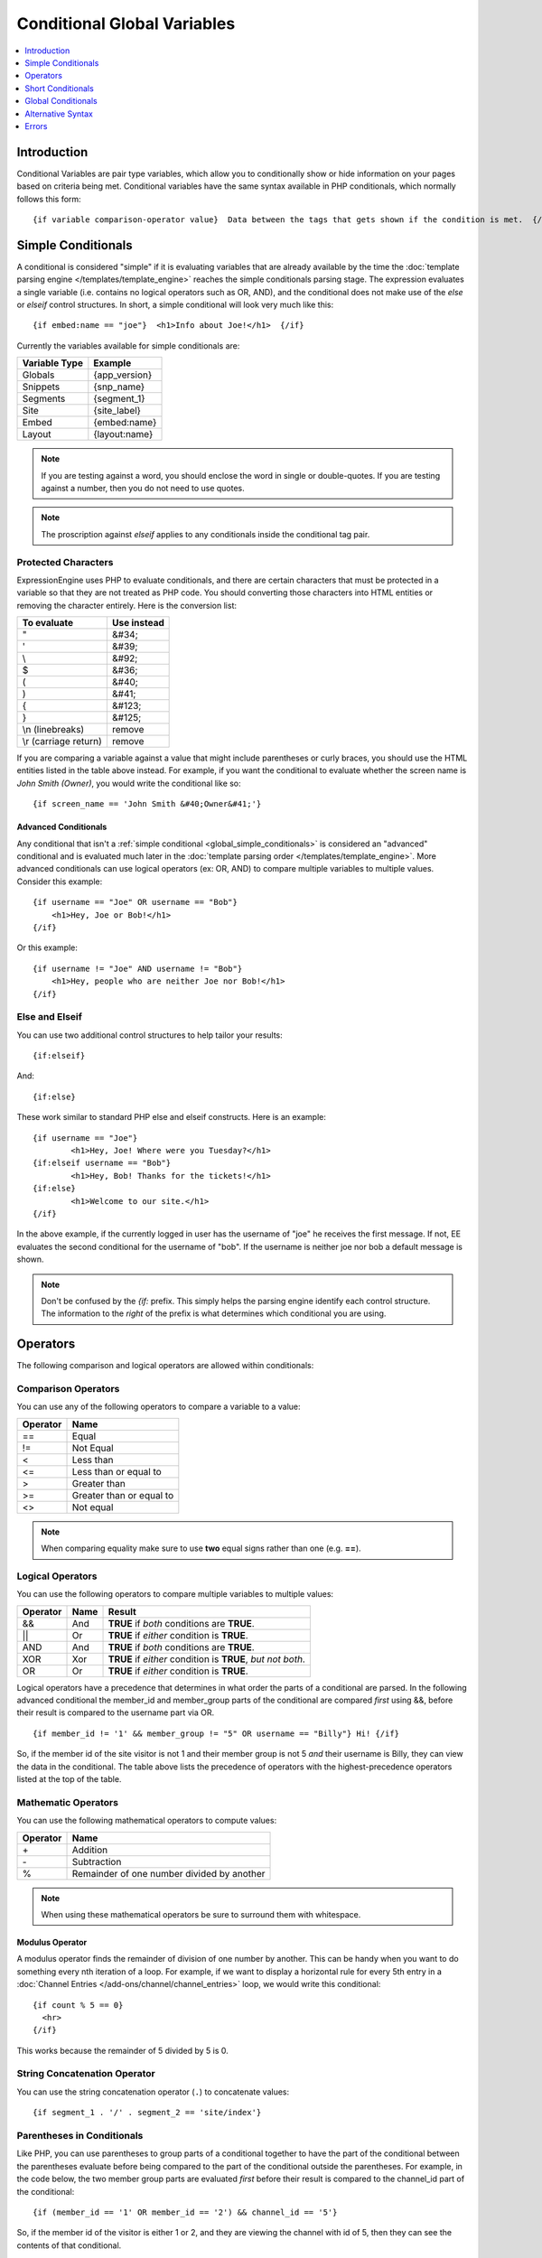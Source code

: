 ############################
Conditional Global Variables
############################

.. contents::
   :local:
   :depth: 1

************
Introduction
************

Conditional Variables are pair type variables, which allow you to
conditionally show or hide information on your pages based on criteria
being met. Conditional variables have the same syntax available in PHP
conditionals, which normally follows this form::

	{if variable comparison-operator value}  Data between the tags that gets shown if the condition is met.  {/if}

.. _global_simple_conditionals:

*******************
Simple Conditionals
*******************

A conditional is considered "simple" if it is evaluating variables that
are already available by the time the :doc:`template parsing engine
</templates/template_engine>` reaches the simple conditionals parsing
stage. The expression evaluates a single variable (i.e. contains no
logical operators such as OR, AND), and the conditional does not make
use of the *else* or *elseif* control structures. In short, a simple
conditional will look very much like this::

	{if embed:name == "joe"}  <h1>Info about Joe!</h1>  {/if}

Currently the variables available for simple conditionals are:

=============  =============
Variable Type  Example
=============  =============
Globals        {app_version}
Snippets       {snp_name}
Segments       {segment_1}
Site           {site_label}
Embed          {embed:name}
Layout         {layout:name}
=============  =============


.. note:: If you are testing against a word, you should enclose the word
   in single or double-quotes. If you are testing against a number, then
   you do not need to use quotes.

.. note:: The proscription against *elseif* applies to any conditionals inside
   the conditional tag pair.

Protected Characters
====================

ExpressionEngine uses PHP to evaluate conditionals, and there are
certain characters that must be protected in a variable so that they are
not treated as PHP code. You should converting those characters
into HTML entities or removing the character entirely. Here is the
conversion list:

=====================  ===========
To evaluate            Use instead
=====================  ===========
"                      &#34;
'                      &#39;
\\                     &#92;
$                      &#36;
(                      &#40;
)                      &#41;
{                      &#123;
}                      &#125;
\\n (linebreaks)       remove
\\r (carriage return)  remove
=====================  ===========

If you are comparing a variable against a value that might include
parentheses or curly braces, you should use the HTML entities listed in
the table above instead. For example, if you want the conditional to
evaluate whether the screen name is *John Smith (Owner)*, you would
write the conditional like so::

	{if screen_name == 'John Smith &#40;Owner&#41;'}

.. _global_advanced_conditionals:

Advanced Conditionals
---------------------

Any conditional that isn't a :ref:`simple conditional
<global_simple_conditionals>` is considered an "advanced" conditional
and is evaluated much later in the :doc:`template parsing order
</templates/template_engine>`. More advanced conditionals can use
logical operators (ex: OR, AND) to compare multiple variables to
multiple values. Consider this example::

	{if username == "Joe" OR username == "Bob"}
	    <h1>Hey, Joe or Bob!</h1>
	{/if}

Or this example::

	{if username != "Joe" AND username != "Bob"}
	    <h1>Hey, people who are neither Joe nor Bob!</h1>
	{/if}

Else and Elseif
===============

You can use two additional control structures to help tailor your
results::

	{if:elseif}

And::

	{if:else}

These work similar to standard PHP else and elseif constructs. Here is
an example::

	{if username == "Joe"}
		<h1>Hey, Joe! Where were you Tuesday?</h1>
	{if:elseif username == "Bob"}
		<h1>Hey, Bob! Thanks for the tickets!</h1>
	{if:else}
		<h1>Welcome to our site.</h1>
	{/if}

In the above example, if the currently logged in user has the username
of "joe" he receives the first message. If not, EE evaluates the second
conditional for the username of "bob". If the username is neither joe
nor bob a default message is shown.

.. note:: Don't be confused by the `{if:` prefix. This simply helps the
   parsing engine identify each control structure. The information to
   the *right* of the prefix is what determines which conditional you
   are using.

*********
Operators
*********

The following comparison and logical operators are allowed within
conditionals:

Comparison Operators
====================

You can use any of the following operators to compare a variable to a
value:

========  ==========================================
Operator  Name
========  ==========================================
==        Equal
!=        Not Equal
<         Less than
<=        Less than or equal to
>         Greater than
>=        Greater than or equal to
<>        Not equal
========  ==========================================

.. note:: When comparing equality make sure to use **two** equal signs
   rather than one (e.g. **==**).

Logical Operators
=================

You can use the following operators to compare multiple variables to
multiple values:

========  =======  ===========================================================
Operator  Name     Result
========  =======  ===========================================================
&&        And      **TRUE** if *both* conditions are **TRUE**.
\|\|      Or       **TRUE** if *either* condition is **TRUE**.
AND       And      **TRUE** if *both* conditions are **TRUE**.
XOR       Xor      **TRUE** if *either* condition is **TRUE**, *but not both*.
OR        Or       **TRUE** if *either* condition is **TRUE**.
========  =======  ===========================================================

Logical operators have a precedence that determines in what order the
parts of a conditional are parsed. In the following advanced conditional
the member\_id and member\_group parts of the conditional are compared
*first* using &&, before their result is compared to the username part
via OR. ::

	{if member_id != '1' && member_group != "5" OR username == "Billy"} Hi! {/if}

So, if the member id of the site visitor is not 1 and their member group
is not 5 *and* their username is Billy, they can view the data in the
conditional. The table above lists the precedence of operators with the
highest-precedence operators listed at the top of the table.

Mathematic Operators
====================

You can use the following mathematical operators to compute values:

========  ==========================================
Operator  Name
========  ==========================================
\+        Addition
\-        Subtraction
%		  Remainder of one number divided by another
========  ==========================================

.. note:: When using these mathematical operators be sure to surround them with
   whitespace.

Modulus Operator
----------------

A modulus operator finds the remainder of division of one number by
another. This can be handy when you want to do something every nth
iteration of a loop. For example, if we want to display a horizontal
rule for every 5th entry in a :doc:`Channel Entries
</add-ons/channel/channel_entries>` loop, we would write this
conditional::

  {if count % 5 == 0}
    <hr>
  {/if}

This works because the remainder of 5 divided by 5 is 0.

String Concatenation Operator
=============================

You can use the string concatenation operator (``.``) to concatenate values::

	{if segment_1 . '/' . segment_2 == 'site/index'}

Parentheses in Conditionals
===========================

Like PHP, you can use parentheses to group parts of a conditional
together to have the part of the conditional between the parentheses
evaluate before being compared to the part of the conditional outside
the parentheses. For example, in the code below, the two member group
parts are evaluated *first* before their result is compared to the
channel\_id part of the conditional::

	{if (member_id == '1' OR member_id == '2') && channel_id == '5'}

So, if the member id of the visitor is either 1 or 2, and they are
viewing the channel with id of 5, then they can see the contents of that
conditional.

******************
Short Conditionals
******************

Certain conditionals exist in a shortened form in order to improve
template readability. These conditionals are usually checking to see if
a certain thing is true or exists:


*******************
Global Conditionals
*******************


if group\_id
============

::

	{if group_id == '7'}  You're an "Editor"!  {/if}

You can test against the Member Group. This tests the Member Group ID
number. The alternate `{if member\_group == '3'} <#cond_member_group>`_
version of this conditional should be used inside of
{exp:channel:entries} tags.

if logged\_in
=============

::

	{if logged_in}  Welcome back to the site!<br /> <a href="{path='LOGOUT'}">Logout</a>  {/if}

This tag pair will display content within the pair if the person viewing
the page is currently a logged in member.

.. note:: This only tests whether or not someone is logged in. If you
	want to restrict a particular page based on the member group
	assignment you'll do that in your Template preferences in the
	Control Panel.

if logged\_out
==============

::

	{if logged_out}  You aren't a member or aren't logged in.<br /> <a href="{path='member/login'}">Login</a>  | <a href="{path='member/register'}">Register</a>  {/if}

This tag pair will display content within the pair if the person viewing
the page is **not** currently a logged in member.

You'll notice in the "logout" link above that a special path is used:
{path='LOGOUT'}. This is a special-case path value that will
automatically render the correct path for someone to log out.

if member\_group
================

::

	{if member_group == '7'}  You're an "Editor"!  {/if}

You can test against the Member Group. This tests the Member Group ID
number. This variable/conditional is identical to the group\_id one
available above. {member\_group} will work correctly inside a
{exp:channel:entries} tag, however.

if member\_id
=============

::

	{if member_id == '147'}  Ooh, you're really special, Frank!!  {/if}

Test for the member ID of the currently logged in user.

if screen\_name
===============

::

	{if screen_name == "Mr. Ed"}  Thanks for all your hard work on the site, Ed!  {/if}

You can test against the screen name of the currently logged in user.

if total\_comments
==================

::

	{if total_comments < 1}  What??  No one has commented on my site at all?!?!  {/if}

Test against the total number of comments submitted for the entire site.

if total\_entries
=================

::

	{if total_entries > 1000}  Yowza!  This is one hot site!  {/if}

Test against the total number of entries submitted for the entire site.

if segment\_*X*
===============

::

	{if segment_3 == "private"}  You're seeing something private!  {/if}

You can test against one of the :doc:`URL Segments <url_segments>` that
are available. The conditional should be replaced with the correct
segment name. e.g. if you're interested in URL Segment 3, then use {if
segment\_3}.

if username
===========

::

	{if username == "elvira"}  Hi, mom!  I know it's you!  {/if}

You can test against the username of the currently logged in user.

******************
Alternative Syntax
******************

In order to be able to use some member variables in conditionals inside
a channel entries tag, which processes its own member information, it is
necessary to use an alternative syntax. All of the member variables may
be used in conditionals with the addition of the prefix "logged\_in\_". ::

	{exp:channel:entries channel="default_site"}
		{if logged_in_member_id == author_id}
			<p>You wrote this entry!</p>
		{/if}
	{/exp:channel:entries}

A list of the available member variables that utilize this alternate
syntax follows:

-  logged\_in\_member\_id
-  logged\_in\_group\_id
-  logged\_in\_group\_description
-  logged\_in\_username
-  logged\_in\_screen\_name
-  logged\_in\_email
-  logged\_in\_ip\_address
-  logged\_in\_location
-  logged\_in\_total\_entries
-  logged\_in\_total\_comments
-  logged\_in\_private\_messages
-  logged\_in\_total\_forum\_posts
-  logged\_in\_total\_forum\_topics

******
Errors
******

There are two errors associated with conditionals.

Invalid Conditional
===================

The invalid conditional error is triggered by the following scenarios:

* ``{if:`` is encountered in the template without it being either ``if:else``
  or ``if:elseif``.
* ``{/if}`` cannot be found. All ``{/if}`` inside a string (single or double-
  quoted) are ignored.
* There is an unclosed single or double-quoted string.
* A closing ``}`` is not found.

Unsafe Conditional
==================

The unsafe conditional error is triggered by the following scenarios:

* Backticks (`````) are encountered outside a string.
* PHP comments are present outside a string.